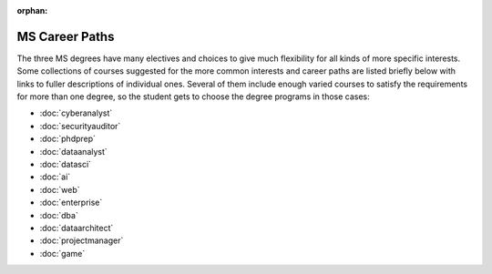 :orphan:

MS Career Paths
=================================

The three MS degrees have many electives and
choices to give much flexibility for all
kinds of more specific interests.
Some collections of courses suggested for the more common interests and career paths
are listed briefly below with links to fuller descriptions of individual ones.
Several of them include enough varied courses to satisfy the requirements
for more than one degree,
so the student gets to choose the degree programs in those cases:

.. linksetup
   Each line should be a link to its new T4 page
   not the temp sphinx page is shown at the end of each line here for reference

* :doc:`cyberanalyst`
* :doc:`securityauditor`
* :doc:`phdprep`
* :doc:`dataanalyst`
* :doc:`datasci`
* :doc:`ai`
* :doc:`web`
* :doc:`enterprise`
* :doc:`dba`
* :doc:`dataarchitect`
* :doc:`projectmanager`
* :doc:`game`

.. missing
   testing

.. linksfromprograms
   Each MS degree program page should have at the end:

   Here are a few of the possible career paths:
   ... Then the proper subset of the bulleted lines above
